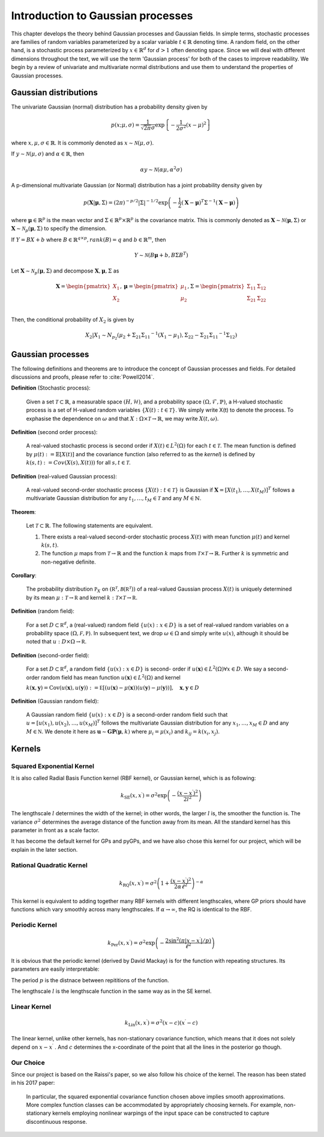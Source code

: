 Introduction to Gaussian processes
======================================

This chapter develops the theory behind Gaussian processes and Gaussian fields. In simple terms, stochastic processes are families of random variables parameterized by a scalar variable :math:`t \in \mathbb{R}` denoting time. A random field, on the other hand, is a stochastic process parameterized by :math:`x \in \mathbb{R}^d` for :math:`d > 1` often denoting space. Since we will deal with different dimensions throughout the text, we will use the term 'Gaussian process' for both of the cases to improve readability. We begin by a review of univariate and multivariate normal distributions and use them to understand the properties of Gaussian processes.

Gaussian distributions
--------------------------

The univariate Gaussian (normal) distribution has a probability density given by

.. math::

   p ( x; \mu, \sigma ) = \frac { 1 } { \sqrt { 2 \pi } \sigma } \exp \left\{ - \frac { 1 } { 2 \sigma ^ { 2 } } ( x - \mu ) ^ { 2 } \right\}

where :math:`x, \mu, \sigma \in \mathbb{R}`. It is commonly denoted as :math:`x \sim \mathcal{N}(\mu, \sigma)`.

If :math:`y \sim \mathcal{N}(\mu, \sigma)` and :math:`\alpha \in \mathbb{R}`, then

.. math::

   \alpha y \sim \mathcal{N}(\alpha \mu, \alpha^2 \sigma)


A p-dimensional multivariate Gaussian (or Normal) distribution has a joint probability density given by

.. math::

   p ( \mathbf { X} | \mathbf { \mu } , \Sigma ) = ( 2 \pi ) ^ { - p / 2 } | \Sigma | ^ { - 1 / 2 } \exp \left( - \frac { 1 } { 2 } ( \mathbf { X } - \mathbf { \mu } ) ^ { T } \Sigma ^ { - 1 } ( \mathbf { X } - \mathbf { \mu } ) \right)

where :math:`\mathbf{\mu} \in \mathbb{R}^p` is the mean vector and :math:`\Sigma \in \mathbb{R}^p \times \mathbb{R}^p` is the covariance matrix. This is commonly denoted as :math:`\mathbf{X} \sim \mathcal{N}(\mathbf{\mu}, \Sigma)` or :math:`\mathbf{X} \sim \mathcal{N}_p(\mathbf{\mu}, \Sigma)` to specify the dimension.

If :math:`Y = BX + b` where :math:`B \in \mathbb{R}^{q \times p}, rank(B) = q` and :math:`b \in \mathbb{R}^m`, then

.. math::

   Y \sim \mathcal{N}(B\mathbf{\mu} + b, B \Sigma B^T)


Let :math:`\mathbf{X} \sim \mathcal{N}_p(\mathbf{\mu}, \Sigma)` and decompose :math:`\mathbf{X}, \mathbf{\mu}, \Sigma` as 

.. math::

   \mathbf{X} = \begin{pmatrix}
   X_1 \\
   X_2
   \end{pmatrix},
   \mathbf{\mu} = \begin{pmatrix}
   \mu_1 \\ \mu_2
   \end{pmatrix},
   \Sigma = \begin{pmatrix}
   \Sigma_{11} & \Sigma_{12} \\ \Sigma_{21} & \Sigma_{22} \\
   \end{pmatrix}

.. where p = p _ { 1 } + p _ { 2 } , X _ { 1 } \in \mathbb{R} ^ { p _ { 1 } } , X _ { 2 } \in \mathbb{R} ^ { p _ { 2 } } \\
   \mu _ { 1 } \in \mathbb{R} ^ { p _ { 1 } } , \mu _ { 2 } \in \mathbb{R} ^ { p _ { 2 } } \\
   \Sigma _ { 11 } \in \mathbb{R}^{p_1} \times \mathbb{R}^{p_1} , \Sigma _ { 12 } \in \mathbb{R} ^{p_1} \times \mathbb{R}^{p_2} , \Sigma _ { 21 } \in \mathbb{R}^{p_2} \times \mathbb{R}^{p_1} , \text { and } \Sigma _ { 22 } \in \mathbb{R}^{p_2} \times \mathbb{R}^{p_2}

Then, the conditional probability of :math:`X_2` is given by

.. math::

   X _ { 2 } | X _ { 1 } \sim N _ { p _ { 2 } }(\mu _ { 2 } + \Sigma _ { 21 } \Sigma _ { 11 } ^ { - 1 } \left( X _ { 1 } - \mu _ { 1 } \right), \Sigma _ { 22 } - \Sigma _ { 21 } \Sigma _ { 11 } ^ { - 1 } \Sigma _ { 12 })




Gaussian processes
----------------------

The following definitions and theorems are to introduce the concept of Gaussian processes and fields. For detailed discussions and proofs, please refer to :cite:`Powell2014`.

**Definition** (Stochastic process):

    Given a set :math:`\mathcal{T} \subset \mathbb{R}`, a measurable space  :math:`( H , \mathcal{H} )`, and a probability space :math:`(\Omega, \mathcal{F}, \mathbb{P})`, a H-valued stochastic process is a set of H-valued random variables :math:`\{X(t): t \in \mathcal{T}\}`. We simply write X(t) to denote the process. To exphasise the dependence on :math:`\omega` and that :math:`X : \Omega \times \mathcal{T} \rightarrow \mathbb{R}`, we may write :math:`X(t,\omega)`.

**Definition** (second order process):

   A real-valued stochastic process is second order if :math:`X(t) \in L^2(\Omega)` for each :math:`t \in \mathcal{T}`. The mean function is defined by :math:`\mu(t) := \mathbb{E}[X(t)]` and the covariance function (also referred to as the *kernel*) is defined by :math:`k(s, t) : = Cov(X(s), X(t)))` for all :math:`s,t \in \mathcal{T}`.

**Definition** (real-valued Gaussian process):

   A real-valued second-order stochastic process :math:`\{X(t): t \in \mathcal{T}\}` is Gaussian if :math:`\mathbf{X} = [X(t_1), \dotsc, X(t_M)]^T` follows a multivariate Gaussian distribution for any :math:`t_1, \dotsc, t_M \in \mathcal{T}` and any :math:`M \in \mathbb{N}`.


**Theorem**:

   Let :math:`\mathcal{T} \subset \mathbb{R}`. The following statements are equivalent.

   (1) There exists a real-valued second-order stochastic process :math:`X(t)`  with mean function :math:`\mu(t)` and kernel :math:`k(s, t)`.

   (2) The function :math:`\mu` maps from :math:`\mathcal{T} \rightarrow \mathbb{R}` and the function :math:`k` maps from :math:`\mathcal{T} \times \mathcal{T} \rightarrow \mathbb{R}`. Further :math:`k` is symmetric and non-negative definite.



**Corollary**:

   The probability distribution :math:`\mathbb { P } _ { X }` on :math:`\left( \mathbb { R } ^ { \mathcal { T } } , \mathcal { B } \left( \mathbb { R } ^ { \mathcal { T } } \right) \right)` of a real-valued Gaussian process :math:`X(t)` is uniquely determined by its mean :math:`\mu : \mathcal { T } \rightarrow \mathbb { R }` and kernel :math:`k : \mathcal { T } \times \mathcal { T } \rightarrow \mathbb { R }`.

**Definition** (random field):

   For a set :math:`D \subset \mathbb { R } ^ { d }`, a (real-valued) random field :math:`\{ u ( x ) : x \in D \}` is a set of real-valued random variables on a probability space :math:`( \Omega , \mathcal { F } , \mathbb { P } )`. In subsequent text, we drop :math:`\omega \in \Omega` and simply write :math:`u(x)`, although it should be noted that :math:`u : D \times \Omega \rightarrow \mathbb { R }`.

**Definition** (second-order field):

   For a set :math:`D \subset \mathbb { R } ^ { d }`, a random field :math:`\{ u ( x ) : x \in D \}` is second- order if :math:`u ( \mathbf { x } ) \in L ^ { 2 } ( \Omega ) \forall x \in D`. We say a second-order random field has mean function :math:`u ( \mathbf { x } ) \in L ^ { 2 } ( \Omega )` and kernel

   :math:`k ( \mathbf { x } , \mathbf { y } ) = \operatorname { Cov } ( u ( \mathbf { x } ) , u ( \mathbf { y } ) ) : = \mathbb { E } [ ( u ( \mathbf { x } ) - \mu ( \mathbf { x } ) ) ( u ( \mathbf { y } ) - \mu ( \mathbf { y } ) ) ] , \quad \mathbf { x } , \mathbf { y } \in D`

**Definition** (Gaussian random field):

   A Gaussian random field :math:`\{ u ( x ) : x \in D \}` is a second-order random field such that :math:`u = \left[ u \left( x _ { 1 } \right) , u \left( x _ { 2 } \right) , \ldots , u \left( x _ { M } \right) \right] ^ { T }` follows the multivariate Gaussian distribution for any :math:`x _ { 1 } , \ldots , x _ { M } \in D` and any :math:`M \in \mathbb { N }`. We denote it here as :math:`\mathbf { u } \sim \mathbf { GP } ( \mathbf { \mu } , k )` where :math:`\mu _ { i } = \mu \left( x _ { i } \right)` and :math:`k _ { i j } = k \left( x _ { i } , x _ { j } \right)`.



Kernels
-----------



Squared Exponential Kernel 
++++++++++++++++++++++++++++++
It is also called Radial Basis Function kernel (RBF kernel), or Gaussian kernel, which is as following:

.. math::

   k _ { \mathrm { SE } } \left( x , x ^ { \prime } \right) = \sigma ^ { 2 } \exp \left( - \frac { \left( x - x ^ { \prime } \right) ^ { 2 } } { 2 l ^ { 2 } } \right)

The lengthscale :math:`l` determines the width of the kernel; in other words, the larger :math:`l` is, the smoother the function is. The variance :math:`\sigma^{2}` determines the average distance of the function away from its mean. All the standard kernel has this parameter in front as a scale factor. 

It has become the default kernel for GPs and pyGPs, and we have also chose this kernel for our project, which will be explain in the later section.


Rational Quadratic Kernel
++++++++++++++++++++++++++++++++

.. math::

   k _ { \mathrm { RQ } } \left( x , x ^ { \prime } \right) = \sigma ^ { 2 } \left( 1 + \frac { \left( x - x ^ { \prime } \right) ^ { 2 } } { 2 \alpha \ell ^ { 2 } } \right) ^ { - \alpha }

This kernel is equivalent to adding together many RBF kernels with different lengthscales, where GP priors should have functions which vary smoothly across many lengthscales. If :math:`\alpha \rightarrow \infty`, the RQ is identical to the RBF.




Periodic Kernel 
+++++++++++++++++++

.. math::
   k _ { \operatorname { Per } } \left( x , x ^ { \prime } \right) = \sigma ^ { 2 } \exp \left( - \frac { 2 \sin ^ { 2 } \left( \pi | x - x ^ { \prime } | / p \right) } { \ell ^ { 2 } } \right)


It is obvious that the periodic kernel (derived by David Mackay) is for the function with repeating structures. Its parameters are easily interpretable:

The period :math:`p` is the distnace between repititions of the function.

The lengthscale :math:`l` is the lengthscale function in the same way as in the SE kernel.

Linear Kernel 
++++++++++++++++++

.. math::

   k _ { \mathrm { Lin } } \left( x , x ^ { \prime } \right) = \sigma^ { 2 } ( x - c ) \left( x ^ { \prime } - c \right)


The linear kernel, unlike other kernels, has non-stationary covariance function, which means that it does not solely depend on :math:`x - x ^{ \prime }` . And :math:`c` determines the x-coordinate of the point that all the lines in the posterior go though.

Our Choice
+++++++++++++++

Since our project is based on the Raissi's paper, so we also follow his choice of the kernel. The reason has been stated in his 2017 paper:

   In particular, the squared exponential covariance function chosen above implies smooth approximations. More complex function classes can be accommodated by appropriately choosing kernels. For example, non-stationary kernels employing nonlinear warpings of the input space can be constructed to capture discontinuous response. ::




